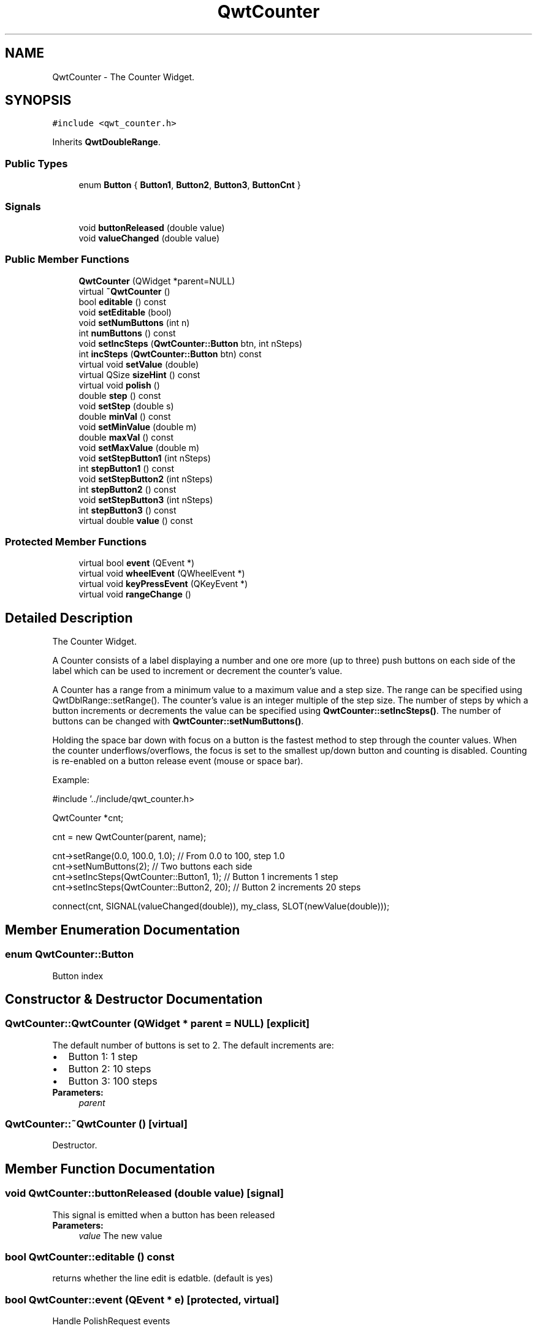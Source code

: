 .TH "QwtCounter" 3 "22 Mar 2009" "Qwt User's Guide" \" -*- nroff -*-
.ad l
.nh
.SH NAME
QwtCounter \- The Counter Widget.  

.PP
.SH SYNOPSIS
.br
.PP
\fC#include <qwt_counter.h>\fP
.PP
Inherits \fBQwtDoubleRange\fP.
.PP
.SS "Public Types"

.in +1c
.ti -1c
.RI "enum \fBButton\fP { \fBButton1\fP, \fBButton2\fP, \fBButton3\fP, \fBButtonCnt\fP }"
.br
.SS "Signals"

.in +1c
.ti -1c
.RI "void \fBbuttonReleased\fP (double value)"
.br
.ti -1c
.RI "void \fBvalueChanged\fP (double value)"
.br
.in -1c
.SS "Public Member Functions"

.in +1c
.ti -1c
.RI "\fBQwtCounter\fP (QWidget *parent=NULL)"
.br
.ti -1c
.RI "virtual \fB~QwtCounter\fP ()"
.br
.ti -1c
.RI "bool \fBeditable\fP () const "
.br
.ti -1c
.RI "void \fBsetEditable\fP (bool)"
.br
.ti -1c
.RI "void \fBsetNumButtons\fP (int n)"
.br
.ti -1c
.RI "int \fBnumButtons\fP () const "
.br
.ti -1c
.RI "void \fBsetIncSteps\fP (\fBQwtCounter::Button\fP btn, int nSteps)"
.br
.ti -1c
.RI "int \fBincSteps\fP (\fBQwtCounter::Button\fP btn) const "
.br
.ti -1c
.RI "virtual void \fBsetValue\fP (double)"
.br
.ti -1c
.RI "virtual QSize \fBsizeHint\fP () const "
.br
.ti -1c
.RI "virtual void \fBpolish\fP ()"
.br
.ti -1c
.RI "double \fBstep\fP () const "
.br
.ti -1c
.RI "void \fBsetStep\fP (double s)"
.br
.ti -1c
.RI "double \fBminVal\fP () const "
.br
.ti -1c
.RI "void \fBsetMinValue\fP (double m)"
.br
.ti -1c
.RI "double \fBmaxVal\fP () const "
.br
.ti -1c
.RI "void \fBsetMaxValue\fP (double m)"
.br
.ti -1c
.RI "void \fBsetStepButton1\fP (int nSteps)"
.br
.ti -1c
.RI "int \fBstepButton1\fP () const "
.br
.ti -1c
.RI "void \fBsetStepButton2\fP (int nSteps)"
.br
.ti -1c
.RI "int \fBstepButton2\fP () const "
.br
.ti -1c
.RI "void \fBsetStepButton3\fP (int nSteps)"
.br
.ti -1c
.RI "int \fBstepButton3\fP () const "
.br
.ti -1c
.RI "virtual double \fBvalue\fP () const "
.br
.in -1c
.SS "Protected Member Functions"

.in +1c
.ti -1c
.RI "virtual bool \fBevent\fP (QEvent *)"
.br
.ti -1c
.RI "virtual void \fBwheelEvent\fP (QWheelEvent *)"
.br
.ti -1c
.RI "virtual void \fBkeyPressEvent\fP (QKeyEvent *)"
.br
.ti -1c
.RI "virtual void \fBrangeChange\fP ()"
.br
.in -1c
.SH "Detailed Description"
.PP 
The Counter Widget. 

A Counter consists of a label displaying a number and one ore more (up to three) push buttons on each side of the label which can be used to increment or decrement the counter's value.
.PP
A Counter has a range from a minimum value to a maximum value and a step size. The range can be specified using QwtDblRange::setRange(). The counter's value is an integer multiple of the step size. The number of steps by which a button increments or decrements the value can be specified using \fBQwtCounter::setIncSteps()\fP. The number of buttons can be changed with \fBQwtCounter::setNumButtons()\fP.
.PP
Holding the space bar down with focus on a button is the fastest method to step through the counter values. When the counter underflows/overflows, the focus is set to the smallest up/down button and counting is disabled. Counting is re-enabled on a button release event (mouse or space bar).
.PP
Example: 
.PP
.nf
#include '../include/qwt_counter.h>

QwtCounter *cnt;

cnt = new QwtCounter(parent, name);

cnt->setRange(0.0, 100.0, 1.0);             // From 0.0 to 100, step 1.0
cnt->setNumButtons(2);                      // Two buttons each side
cnt->setIncSteps(QwtCounter::Button1, 1);   // Button 1 increments 1 step
cnt->setIncSteps(QwtCounter::Button2, 20);  // Button 2 increments 20 steps

connect(cnt, SIGNAL(valueChanged(double)), my_class, SLOT(newValue(double)));

.fi
.PP
 
.SH "Member Enumeration Documentation"
.PP 
.SS "enum \fBQwtCounter::Button\fP"
.PP
Button index 
.SH "Constructor & Destructor Documentation"
.PP 
.SS "QwtCounter::QwtCounter (QWidget * parent = \fCNULL\fP)\fC [explicit]\fP"
.PP
The default number of buttons is set to 2. The default increments are: 
.PD 0

.IP "\(bu" 2
Button 1: 1 step 
.IP "\(bu" 2
Button 2: 10 steps 
.IP "\(bu" 2
Button 3: 100 steps
.PP
\fBParameters:\fP
.RS 4
\fIparent\fP 
.RE
.PP

.SS "QwtCounter::~QwtCounter ()\fC [virtual]\fP"
.PP
Destructor. 
.PP
.SH "Member Function Documentation"
.PP 
.SS "void QwtCounter::buttonReleased (double value)\fC [signal]\fP"
.PP
This signal is emitted when a button has been released 
.PP
\fBParameters:\fP
.RS 4
\fIvalue\fP The new value 
.RE
.PP

.SS "bool QwtCounter::editable () const"
.PP
returns whether the line edit is edatble. (default is yes) 
.PP
.SS "bool QwtCounter::event (QEvent * e)\fC [protected, virtual]\fP"
.PP
Handle PolishRequest events 
.SS "int QwtCounter::incSteps (\fBQwtCounter::Button\fP btn) const"
.PP
\fBReturns:\fP
.RS 4
the number of steps by which a specified button increments the value or 0 if the button is invalid. 
.RE
.PP
\fBParameters:\fP
.RS 4
\fIbtn\fP One of \fCQwtCounter::Button1\fP, \fCQwtCounter::Button2\fP, \fCQwtCounter::Button3\fP 
.RE
.PP

.SS "void QwtCounter::keyPressEvent (QKeyEvent * e)\fC [protected, virtual]\fP"
.PP
Handle key events
.PP
.IP "\(bu" 2
Ctrl + Qt::Key_Home Step to \fBminValue()\fP
.IP "\(bu" 2
Ctrl + Qt::Key_End Step to \fBmaxValue()\fP
.IP "\(bu" 2
Qt::Key_Up Increment by incSteps(QwtCounter::Button1)
.IP "\(bu" 2
Qt::Key_Down Decrement by incSteps(QwtCounter::Button1)
.IP "\(bu" 2
Qt::Key_PageUp Increment by incSteps(QwtCounter::Button2)
.IP "\(bu" 2
Qt::Key_PageDown Decrement by incSteps(QwtCounter::Button2)
.IP "\(bu" 2
Shift + Qt::Key_PageUp Increment by incSteps(QwtCounter::Button3)
.IP "\(bu" 2
Shift + Qt::Key_PageDown Decrement by incSteps(QwtCounter::Button3) 
.PP

.SS "double QwtCounter::maxVal () const"
.PP
returns the maximum value of the range 
.PP
.SS "double QwtCounter::minVal () const"
.PP
returns the minimum value of the range 
.PP
.SS "int QwtCounter::numButtons () const"
.PP
\fBReturns:\fP
.RS 4
The number of buttons on each side of the widget. 
.RE
.PP

.SS "void QwtCounter::polish ()\fC [virtual]\fP"
.PP
Sets the minimum width for the buttons 
.SS "void QwtCounter::rangeChange ()\fC [protected, virtual]\fP"
.PP
Notify change of range. 
.PP
This function updates the enabled property of all buttons contained in \fBQwtCounter\fP. 
.PP
Reimplemented from \fBQwtDoubleRange\fP.
.SS "void QwtCounter::setEditable (bool editable)"
.PP
Allow/disallow the user to manually edit the value. 
.PP
\fBParameters:\fP
.RS 4
\fIeditable\fP true enables editing 
.RE
.PP
\fBSee also:\fP
.RS 4
\fBeditable()\fP 
.RE
.PP

.SS "void QwtCounter::setIncSteps (\fBQwtCounter::Button\fP btn, int nSteps)"
.PP
Specify the number of steps by which the value is incremented or decremented when a specified button is pushed.
.PP
\fBParameters:\fP
.RS 4
\fIbtn\fP One of \fCQwtCounter::Button1\fP, \fCQwtCounter::Button2\fP, \fCQwtCounter::Button3\fP 
.br
\fInSteps\fP Number of steps 
.RE
.PP

.SS "void QwtCounter::setMaxValue (double value)"
.PP
Set the maximum value of the range
.PP
\fBParameters:\fP
.RS 4
\fIvalue\fP Maximum value 
.RE
.PP
\fBSee also:\fP
.RS 4
\fBsetMinValue()\fP, \fBmaxVal()\fP 
.RE
.PP

.SS "void QwtCounter::setMinValue (double value)"
.PP
Set the minimum value of the range
.PP
\fBParameters:\fP
.RS 4
\fIvalue\fP Minimum value 
.RE
.PP
\fBSee also:\fP
.RS 4
\fBsetMaxValue()\fP, \fBminVal()\fP 
.RE
.PP

.SS "void QwtCounter::setNumButtons (int n)"
.PP
Specify the number of buttons on each side of the label. 
.PP
\fBParameters:\fP
.RS 4
\fIn\fP Number of buttons 
.RE
.PP

.SS "void QwtCounter::setStep (double stepSize)"
.PP
Set the step size 
.PP
\fBParameters:\fP
.RS 4
\fIstepSize\fP Step size 
.RE
.PP
\fBSee also:\fP
.RS 4
\fBQwtDoubleRange::setStep()\fP 
.RE
.PP

.PP
Reimplemented from \fBQwtDoubleRange\fP.
.SS "void QwtCounter::setStepButton1 (int nSteps)"
.PP
Set the number of increment steps for button 1 
.PP
\fBParameters:\fP
.RS 4
\fInSteps\fP Number of steps 
.RE
.PP

.SS "void QwtCounter::setStepButton2 (int nSteps)"
.PP
Set the number of increment steps for button 2 
.PP
\fBParameters:\fP
.RS 4
\fInSteps\fP Number of steps 
.RE
.PP

.SS "void QwtCounter::setStepButton3 (int nSteps)"
.PP
Set the number of increment steps for button 3 
.PP
\fBParameters:\fP
.RS 4
\fInSteps\fP Number of steps 
.RE
.PP

.SS "void QwtCounter::setValue (double v)\fC [virtual]\fP"
.PP
Set a new value. 
.PP
\fBParameters:\fP
.RS 4
\fIv\fP new value Calls \fBQwtDoubleRange::setValue\fP and does all visual updates. 
.RE
.PP
\fBSee also:\fP
.RS 4
\fBQwtDoubleRange::setValue()\fP 
.RE
.PP

.PP
Reimplemented from \fBQwtDoubleRange\fP.
.SS "QSize QwtCounter::sizeHint () const\fC [virtual]\fP"
.PP
A size hint. 
.PP
.SS "double QwtCounter::step () const"
.PP
returns the step size 
.PP
Reimplemented from \fBQwtDoubleRange\fP.
.SS "int QwtCounter::stepButton1 () const"
.PP
returns the number of increment steps for button 1 
.PP
.SS "int QwtCounter::stepButton2 () const"
.PP
returns the number of increment steps for button 2 
.PP
.SS "int QwtCounter::stepButton3 () const"
.PP
returns the number of increment steps for button 3 
.PP
.SS "double QwtCounter::value () const\fC [virtual]\fP"
.PP
\fBReturns:\fP
.RS 4
Current value 
.RE
.PP

.PP
Reimplemented from \fBQwtDoubleRange\fP.
.SS "void QwtCounter::valueChanged (double value)\fC [signal]\fP"
.PP
This signal is emitted when the counter's value has changed 
.PP
\fBParameters:\fP
.RS 4
\fIvalue\fP The new value 
.RE
.PP

.SS "void QwtCounter::wheelEvent (QWheelEvent * e)\fC [protected, virtual]\fP"
.PP
Handle wheel events 
.PP
\fBParameters:\fP
.RS 4
\fIe\fP Wheel event 
.RE
.PP


.SH "Author"
.PP 
Generated automatically by Doxygen for Qwt User's Guide from the source code.
